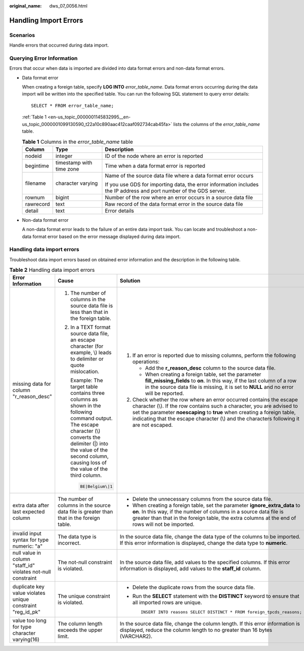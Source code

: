 :original_name: dws_07_0056.html

.. _dws_07_0056:

Handling Import Errors
======================

Scenarios
---------

Handle errors that occurred during data import.

Querying Error Information
--------------------------

Errors that occur when data is imported are divided into data format errors and non-data format errors.

-  Data format error

   When creating a foreign table, specify **LOG INTO** *error_table_name*. Data format errors occurring during the data import will be written into the specified table. You can run the following SQL statement to query error details:

   ::

      SELECT * FROM error_table_name;

   :ref:`Table 1 <en-us_topic_0000001145832995__en-us_topic_0000001099130590_t22a10c890aac412caaf092734cab45fa>` lists the columns of the *error_table_name* table.

   .. _en-us_topic_0000001145832995__en-us_topic_0000001099130590_t22a10c890aac412caaf092734cab45fa:

   .. table:: **Table 1** Columns in the *error_table_name* table

      +-----------------------+--------------------------+---------------------------------------------------------------------------------------------------------------------+
      | Column                | Type                     | Description                                                                                                         |
      +=======================+==========================+=====================================================================================================================+
      | nodeid                | integer                  | ID of the node where an error is reported                                                                           |
      +-----------------------+--------------------------+---------------------------------------------------------------------------------------------------------------------+
      | begintime             | timestamp with time zone | Time when a data format error is reported                                                                           |
      +-----------------------+--------------------------+---------------------------------------------------------------------------------------------------------------------+
      | filename              | character varying        | Name of the source data file where a data format error occurs                                                       |
      |                       |                          |                                                                                                                     |
      |                       |                          | If you use GDS for importing data, the error information includes the IP address and port number of the GDS server. |
      +-----------------------+--------------------------+---------------------------------------------------------------------------------------------------------------------+
      | rownum                | bigint                   | Number of the row where an error occurs in a source data file                                                       |
      +-----------------------+--------------------------+---------------------------------------------------------------------------------------------------------------------+
      | rawrecord             | text                     | Raw record of the data format error in the source data file                                                         |
      +-----------------------+--------------------------+---------------------------------------------------------------------------------------------------------------------+
      | detail                | text                     | Error details                                                                                                       |
      +-----------------------+--------------------------+---------------------------------------------------------------------------------------------------------------------+

-  Non-data format error

   A non-data format error leads to the failure of an entire data import task. You can locate and troubleshoot a non-data format error based on the error message displayed during data import.

Handling data import errors
---------------------------

Troubleshoot data import errors based on obtained error information and the description in the following table.

.. table:: **Table 2** Handling data import errors

   +--------------------------------------------------------------+----------------------------------------------------------------------------------------------------------------------------------------------------------------------------------------------------------------------------------------+----------------------------------------------------------------------------------------------------------------------------------------------------------------------------------------------------------------------------------------------------------------------------------------------------------------------+
   | Error Information                                            | Cause                                                                                                                                                                                                                                  | Solution                                                                                                                                                                                                                                                                                                             |
   +==============================================================+========================================================================================================================================================================================================================================+======================================================================================================================================================================================================================================================================================================================+
   | missing data for column "r_reason_desc"                      | #. The number of columns in the source data file is less than that in the foreign table.                                                                                                                                               | #. If an error is reported due to missing columns, perform the following operations:                                                                                                                                                                                                                                 |
   |                                                              |                                                                                                                                                                                                                                        |                                                                                                                                                                                                                                                                                                                      |
   |                                                              | #. In a TEXT format source data file, an escape character (for example, \\) leads to delimiter or quote mislocation.                                                                                                                   |    -  Add the **r_reason_desc** column to the source data file.                                                                                                                                                                                                                                                      |
   |                                                              |                                                                                                                                                                                                                                        |    -  When creating a foreign table, set the parameter **fill_missing_fields** to **on**. In this way, if the last column of a row in the source data file is missing, it is set to **NULL** and no error will be reported.                                                                                          |
   |                                                              |    Example: The target table contains three columns as shown in the following command output. The escape character (\\) converts the delimiter (|) into the value of the second column, causing loss of the value of the third column. |                                                                                                                                                                                                                                                                                                                      |
   |                                                              |                                                                                                                                                                                                                                        | #. Check whether the row where an error occurred contains the escape character (\\). If the row contains such a character, you are advised to set the parameter **noescaping** to **true** when creating a foreign table, indicating that the escape character (\\) and the characters following it are not escaped. |
   |                                                              |    .. code-block::                                                                                                                                                                                                                     |                                                                                                                                                                                                                                                                                                                      |
   |                                                              |                                                                                                                                                                                                                                        |                                                                                                                                                                                                                                                                                                                      |
   |                                                              |       BE|Belgium\|1                                                                                                                                                                                                                    |                                                                                                                                                                                                                                                                                                                      |
   +--------------------------------------------------------------+----------------------------------------------------------------------------------------------------------------------------------------------------------------------------------------------------------------------------------------+----------------------------------------------------------------------------------------------------------------------------------------------------------------------------------------------------------------------------------------------------------------------------------------------------------------------+
   | extra data after last expected column                        | The number of columns in the source data file is greater than that in the foreign table.                                                                                                                                               | -  Delete the unnecessary columns from the source data file.                                                                                                                                                                                                                                                         |
   |                                                              |                                                                                                                                                                                                                                        | -  When creating a foreign table, set the parameter **ignore_extra_data** to **on**. In this way, if the number of columns in a source data file is greater than that in the foreign table, the extra columns at the end of rows will not be imported.                                                               |
   +--------------------------------------------------------------+----------------------------------------------------------------------------------------------------------------------------------------------------------------------------------------------------------------------------------------+----------------------------------------------------------------------------------------------------------------------------------------------------------------------------------------------------------------------------------------------------------------------------------------------------------------------+
   | invalid input syntax for type numeric: "a"                   | The data type is incorrect.                                                                                                                                                                                                            | In the source data file, change the data type of the columns to be imported. If this error information is displayed, change the data type to **numeric**.                                                                                                                                                            |
   +--------------------------------------------------------------+----------------------------------------------------------------------------------------------------------------------------------------------------------------------------------------------------------------------------------------+----------------------------------------------------------------------------------------------------------------------------------------------------------------------------------------------------------------------------------------------------------------------------------------------------------------------+
   | null value in column "staff_id" violates not-null constraint | The not-null constraint is violated.                                                                                                                                                                                                   | In the source data file, add values to the specified columns. If this error information is displayed, add values to the **staff_id** column.                                                                                                                                                                         |
   +--------------------------------------------------------------+----------------------------------------------------------------------------------------------------------------------------------------------------------------------------------------------------------------------------------------+----------------------------------------------------------------------------------------------------------------------------------------------------------------------------------------------------------------------------------------------------------------------------------------------------------------------+
   | duplicate key value violates unique constraint "reg_id_pk"   | The unique constraint is violated.                                                                                                                                                                                                     | -  Delete the duplicate rows from the source data file.                                                                                                                                                                                                                                                              |
   |                                                              |                                                                                                                                                                                                                                        |                                                                                                                                                                                                                                                                                                                      |
   |                                                              |                                                                                                                                                                                                                                        | -  Run the **SELECT** statement with the **DISTINCT** keyword to ensure that all imported rows are unique.                                                                                                                                                                                                           |
   |                                                              |                                                                                                                                                                                                                                        |                                                                                                                                                                                                                                                                                                                      |
   |                                                              |                                                                                                                                                                                                                                        |    ::                                                                                                                                                                                                                                                                                                                |
   |                                                              |                                                                                                                                                                                                                                        |                                                                                                                                                                                                                                                                                                                      |
   |                                                              |                                                                                                                                                                                                                                        |       INSERT INTO reasons SELECT DISTINCT * FROM foreign_tpcds_reasons;                                                                                                                                                                                                                                              |
   +--------------------------------------------------------------+----------------------------------------------------------------------------------------------------------------------------------------------------------------------------------------------------------------------------------------+----------------------------------------------------------------------------------------------------------------------------------------------------------------------------------------------------------------------------------------------------------------------------------------------------------------------+
   | value too long for type character varying(16)                | The column length exceeds the upper limit.                                                                                                                                                                                             | In the source data file, change the column length. If this error information is displayed, reduce the column length to no greater than 16 bytes (VARCHAR2).                                                                                                                                                          |
   +--------------------------------------------------------------+----------------------------------------------------------------------------------------------------------------------------------------------------------------------------------------------------------------------------------------+----------------------------------------------------------------------------------------------------------------------------------------------------------------------------------------------------------------------------------------------------------------------------------------------------------------------+
